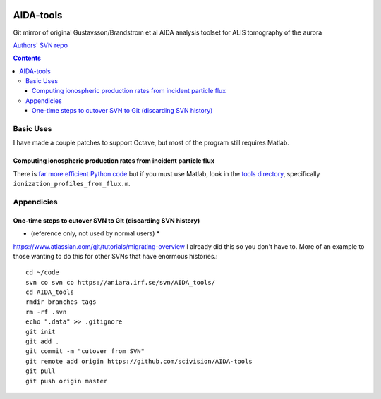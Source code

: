 .. image:: https://zenodo.org/badge/DOI/10.5281/zenodo.213308.svg
   :target: https://doi.org/10.5281/zenodo.213308
   
==========
AIDA-tools
==========

Git mirror of original Gustavsson/Brandstrom et al AIDA analysis toolset for ALIS tomography of the aurora

`Authors' SVN repo <https://aniara.irf.se/svn/AIDA_tools/>`_

.. contents::

Basic Uses
==========
I have made a couple patches to support Octave, but most of the program still requires Matlab.

Computing ionospheric production rates from incident particle flux
-------------------------------------------------------------------
There is `far more efficient Python code <https://github.com/scivision/reesaurora>`_ but if you must use Matlab, look in the `tools directory <https://github.com/scivision/AIDA-tools/tree/master/tools>`_, specifically ``ionization_profiles_from_flux.m``.

Appendicies 
===========

One-time steps to cutover SVN to Git (discarding SVN history) 
--------------------------------------------------------------

* (reference only, not used by normal users) *

https://www.atlassian.com/git/tutorials/migrating-overview
I already did this so you don't have to. 
More of an example to those wanting to do this for other SVNs that have enormous histories.::

    cd ~/code
    svn co svn co https://aniara.irf.se/svn/AIDA_tools/
    cd AIDA_tools
    rmdir branches tags
    rm -rf .svn
    echo ".data" >> .gitignore
    git init
    git add .
    git commit -m "cutover from SVN"
    git remote add origin https://github.com/scivision/AIDA-tools
    git pull
    git push origin master
